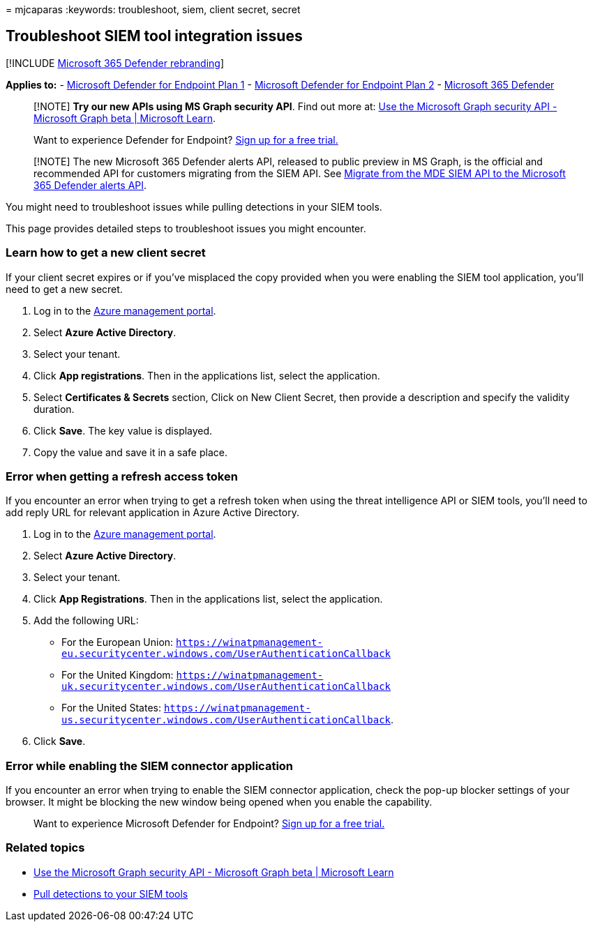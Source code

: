 = 
mjcaparas
:keywords: troubleshoot, siem, client secret, secret

== Troubleshoot SIEM tool integration issues

{empty}[!INCLUDE link:../../includes/microsoft-defender.md[Microsoft 365
Defender rebranding]]

*Applies to:* -
https://go.microsoft.com/fwlink/p/?linkid=2154037[Microsoft Defender for
Endpoint Plan 1] -
https://go.microsoft.com/fwlink/p/?linkid=2154037[Microsoft Defender for
Endpoint Plan 2] -
https://go.microsoft.com/fwlink/?linkid=2118804[Microsoft 365 Defender]

____
[!NOTE] *Try our new APIs using MS Graph security API*. Find out more
at: link:/graph/api/resources/security-api-overview[Use the Microsoft
Graph security API - Microsoft Graph beta | Microsoft Learn].
____

____
Want to experience Defender for Endpoint?
https://signup.microsoft.com/create-account/signup?products=7f379fee-c4f9-4278-b0a1-e4c8c2fcdf7e&ru=https://aka.ms/MDEp2OpenTrial?ocid=docs-wdatp-pullalerts-abovefoldlink[Sign
up for a free trial.]
____

____
[!NOTE] The new Microsoft 365 Defender alerts API, released to public
preview in MS Graph, is the official and recommended API for customers
migrating from the SIEM API. See link:configure-siem.md[Migrate from the
MDE SIEM API to the Microsoft 365 Defender alerts API].
____

You might need to troubleshoot issues while pulling detections in your
SIEM tools.

This page provides detailed steps to troubleshoot issues you might
encounter.

=== Learn how to get a new client secret

If your client secret expires or if you’ve misplaced the copy provided
when you were enabling the SIEM tool application, you’ll need to get a
new secret.

[arabic]
. Log in to the https://portal.azure.com[Azure management portal].
. Select *Azure Active Directory*.
. Select your tenant.
. Click *App registrations*. Then in the applications list, select the
application.
. Select *Certificates & Secrets* section, Click on New Client Secret,
then provide a description and specify the validity duration.
. Click *Save*. The key value is displayed.
. Copy the value and save it in a safe place.

=== Error when getting a refresh access token

If you encounter an error when trying to get a refresh token when using
the threat intelligence API or SIEM tools, you’ll need to add reply URL
for relevant application in Azure Active Directory.

[arabic]
. Log in to the https://ms.portal.azure.com[Azure management portal].
. Select *Azure Active Directory*.
. Select your tenant.
. Click *App Registrations*. Then in the applications list, select the
application.
. Add the following URL:
* For the European Union:
`https://winatpmanagement-eu.securitycenter.windows.com/UserAuthenticationCallback`
* For the United Kingdom:
`https://winatpmanagement-uk.securitycenter.windows.com/UserAuthenticationCallback`
* For the United States:
`https://winatpmanagement-us.securitycenter.windows.com/UserAuthenticationCallback`.
. Click *Save*.

=== Error while enabling the SIEM connector application

If you encounter an error when trying to enable the SIEM connector
application, check the pop-up blocker settings of your browser. It might
be blocking the new window being opened when you enable the capability.

____
Want to experience Microsoft Defender for Endpoint?
https://signup.microsoft.com/create-account/signup?products=7f379fee-c4f9-4278-b0a1-e4c8c2fcdf7e&ru=https://aka.ms/MDEp2OpenTrial?ocid=docs-wdatp-troubleshootsiem-belowfoldlink[Sign
up for a free trial.]
____

=== Related topics

* link:/graph/api/resources/security-api-overview[Use the Microsoft
Graph security API - Microsoft Graph beta | Microsoft Learn]
* link:configure-siem.md[Pull detections to your SIEM tools]
